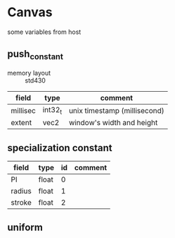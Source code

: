 * Canvas

some variables from host

** push_constant
+ memory layout :: std430

|----------+---------+------------------------------|
| field    | type    | comment                      |
|----------+---------+------------------------------|
| millisec | int32_t | unix timestamp (millisecond) |
| extent   | vec2    | window's width and height    |

** specialization constant

|--------+-------+----+---------|
| field  | type  | id | comment |
|--------+-------+----+---------|
| PI     | float |  0 |         |
| radius | float |  1 |         |
| stroke | float |  2 |         |

** uniform
